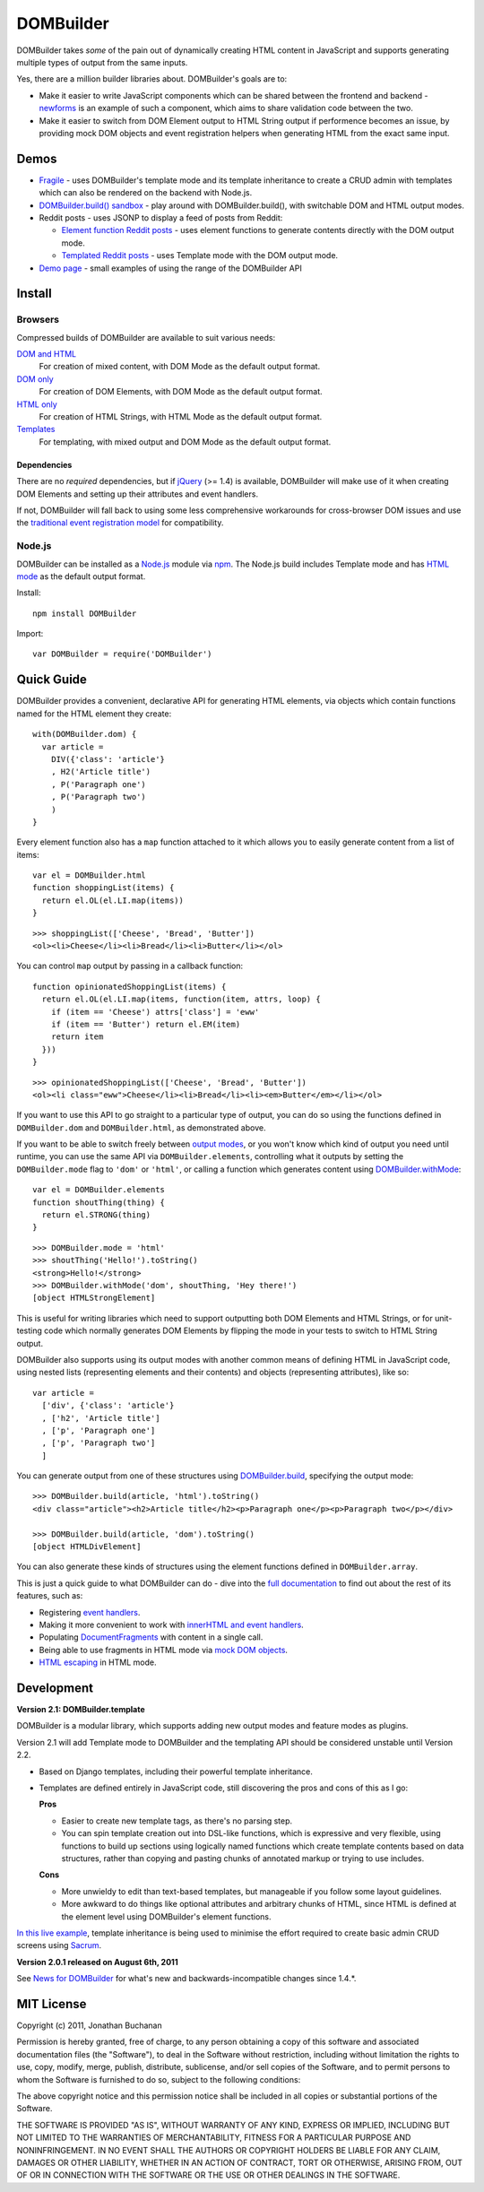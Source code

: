 ========================================
DOMBuilder |travis_status| |qunit_tests|
========================================

.. |travis_status| image:: https://secure.travis-ci.org/insin/DOMBuilder.png
   :target: http://travis-ci.org/insin/DOMBuilder

.. |qunit_tests| image:: http://insin.github.com/img/qunit-tests.png
   :target: http://insin.github.com/DOMBuilder/tests.html

DOMBuilder takes *some* of the pain out of dynamically creating HTML
content in JavaScript and supports generating multiple types of output
from the same inputs.

Yes, there are a million builder libraries about. DOMBuilder's goals are to:

* Make it easier to write JavaScript components which can be shared between
  the frontend and backend - `newforms`_ is an example of such a component,
  which aims to share validation code between the two.
* Make it easier to switch from DOM Element output to HTML String output
  if performence becomes an issue, by providing mock DOM objects and event
  registration helpers when generating HTML from the exact same input.

.. _`newforms`: https://github.com/insin/newforms

Demos
=====

- `Fragile`_ - uses DOMBuilder's template mode and its template inheritance to
  create a CRUD admin with templates which can also be rendered on the backend
  with Node.js.
- `DOMBuilder.build() sandbox`_ - play around with DOMBuilder.build(), with
  switchable DOM and HTML output modes.
- Reddit posts - uses JSONP to display a feed of posts from Reddit:

  - `Element function Reddit posts`_ - uses element functions to generate
    contents directly with the DOM output mode.
  - `Templated Reddit posts`_ - uses Template mode with the DOM output mode.

- `Demo page`_ - small examples of using the range of the DOMBuilder API

.. _`Fragile`: http://insin.github.com/sacrum/fragile.html
.. _`DOMBuilder.build() sandbox`: http://insin.github.com/DOMBuilder/build.html
.. _`Element function Reddit posts`: http://insin.github.com/DOMBuilder/reddit_posts.html
.. _`Templated Reddit posts`: http://insin.github.com/DOMBuilder/reddit_posts_template.html
.. _`Demo page`: http://insin.github.com/DOMBuilder/demo.html

Install
=======

Browsers
--------

Compressed builds of DOMBuilder are available to suit various needs:

`DOM and HTML`_
   For creation of mixed content, with DOM Mode as the default output format.
`DOM only`_
   For creation of DOM Elements, with DOM Mode as the default output format.
`HTML only`_
   For creation of HTML Strings, with HTML Mode as the default output format.
`Templates`_
   For templating, with mixed output and DOM Mode as the default output format.

.. _`DOM and HTML`: https://github.com/insin/DOMBuilder/raw/master/dist/DOMBuilder.min.js
.. _`DOM only`: https://github.com/insin/DOMBuilder/raw/master/dist/DOMBuilder.dom.min.js
.. _`HTML only`: https://github.com/insin/DOMBuilder/raw/master/dist/DOMBuilder.html.min.js
.. _`Templates`: https://github.com/insin/DOMBuilder/raw/master/dist/DOMBuilder.template.min.js

Dependencies
~~~~~~~~~~~~

There are no *required* dependencies, but if `jQuery`_ (>= 1.4) is
available, DOMBuilder will make use of it when creating DOM Elements and
setting up their attributes and event handlers.

If not, DOMBuilder will fall back to using some less comprehensive
workarounds for cross-browser DOM issues and use the `traditional event
registration model`_ for compatibility.

.. _`jQuery`: http://jquery.com
.. _`traditional event registration model`: http://www.quirksmode.org/js/events_tradmod.html

Node.js
-------

DOMBuilder can be installed as a `Node.js`_ module via `npm`_. The
Node.js build includes Template mode and has `HTML mode`_ as the default output
format.

Install::

   npm install DOMBuilder

Import::

   var DOMBuilder = require('DOMBuilder')

.. _`Node.js`: http://nodejs.org
.. _`npm`: http://npmjs.org/
.. _`HTML mode`: http://readthedocs.org/docs/dombuilder/en/latest/htmlmode.html

Quick Guide
===========

DOMBuilder provides a convenient, declarative API for generating HTML elements,
via objects which contain functions named for the HTML element they create::

   with(DOMBuilder.dom) {
     var article =
       DIV({'class': 'article'}
       , H2('Article title')
       , P('Paragraph one')
       , P('Paragraph two')
       )
   }

Every element function also has a ``map`` function attached to it which allows
you to easily generate content from a list of items::

   var el = DOMBuilder.html
   function shoppingList(items) {
     return el.OL(el.LI.map(items))
   }

::

   >>> shoppingList(['Cheese', 'Bread', 'Butter'])
   <ol><li>Cheese</li><li>Bread</li><li>Butter</li></ol>

You can control ``map`` output by passing in a callback function::

   function opinionatedShoppingList(items) {
     return el.OL(el.LI.map(items, function(item, attrs, loop) {
       if (item == 'Cheese') attrs['class'] = 'eww'
       if (item == 'Butter') return el.EM(item)
       return item
     }))
   }

::

   >>> opinionatedShoppingList(['Cheese', 'Bread', 'Butter'])
   <ol><li class="eww">Cheese</li><li>Bread</li><li><em>Butter</em></li></ol>

If you want to use this API to go straight to a particular type of output, you
can do so using the functions defined in ``DOMBuilder.dom`` and
``DOMBuilder.html``, as demonstrated above.

If you want to be able to switch freely between `output modes`_, or you won't
know which kind of output you need until runtime, you can use the same API via
``DOMBuilder.elements``, controlling what it outputs by setting the
``DOMBuilder.mode`` flag to ``'dom'`` or ``'html'``, or calling a
function which generates content using `DOMBuilder.withMode`_::

   var el = DOMBuilder.elements
   function shoutThing(thing) {
     return el.STRONG(thing)
   }

::

   >>> DOMBuilder.mode = 'html'
   >>> shoutThing('Hello!').toString()
   <strong>Hello!</strong>
   >>> DOMBuilder.withMode('dom', shoutThing, 'Hey there!')
   [object HTMLStrongElement]

This is useful for writing libraries which need to support outputting both DOM
Elements and HTML Strings, or for unit-testing code which normally generates DOM
Elements by flipping the mode in your tests to switch to HTML String output.

DOMBuilder also supports using its output modes with another common means of
defining HTML in JavaScript code, using nested lists (representing elements and
their contents) and objects (representing attributes), like so::

   var article =
     ['div', {'class': 'article'}
     , ['h2', 'Article title']
     , ['p', 'Paragraph one']
     , ['p', 'Paragraph two']
     ]

You can generate output from one of these structures using
`DOMBuilder.build`_, specifying the output mode::

   >>> DOMBuilder.build(article, 'html').toString()
   <div class="article"><h2>Article title</h2><p>Paragraph one</p><p>Paragraph two</p></div>

   >>> DOMBuilder.build(article, 'dom').toString()
   [object HTMLDivElement]

You can also generate these kinds of structures using the element functions
defined in ``DOMBuilder.array``.

This is just a quick guide to what DOMBuilder can do - dive into the
`full documentation`_ to find out about the rest of its features, such as:

* Registering `event handlers`_.
* Making it more convenient to work with `innerHTML and event handlers`_.
* Populating `DocumentFragments`_ with content in a single call.
* Being able to use fragments in HTML mode via `mock DOM objects`_.
* `HTML escaping`_ in HTML mode.

.. _`output modes`: http://readthedocs.org/docs/dombuilder/en/latest/core.html#output-modes
.. _`DOMBuilder.withMode`: http://readthedocs.org/docs/dombuilder/en/latest/core.html#temporarily-switching-mode
.. _`DOMBuilder.build`: http://readthedocs.org/docs/dombuilder/en/latest/core.html#building-from-arrays
.. _`full documentation`: http://readthedocs.org/docs/dombuilder/en/latest/
.. _`event handlers`: http://readthedocs.org/docs/dombuilder/en/latest/dommode.html#event-handlers
.. _`innerHTML and event handlers`: http://readthedocs.org/docs/dombuilder/en/latest/htmlmode.html#event-handlers-and-innerhtml
.. _`DocumentFragments`: http://readthedocs.org/docs/dombuilder/en/latest/dommode.html#document-fragments
.. _`mock DOM objects`: http://readthedocs.org/docs/dombuilder/en/latest/htmlmode.html#mock-dom-objects
.. _`HTML escaping`: http://readthedocs.org/docs/dombuilder/en/latest/htmlmode.html#html-escaping


Development
===========

**Version 2.1: DOMBuilder.template**

DOMBuilder is a modular library, which supports adding new output modes and
feature modes as plugins.

Version 2.1 will add Template mode to DOMBuilder and the templating API should
be considered unstable until Version 2.2.

- Based on Django templates, including their powerful template inheritance.
- Templates are defined entirely in JavaScript code, still discovering the
  pros and cons of this as I go:

  **Pros**

  - Easier to create new template tags, as there's no parsing step.
  - You can spin template creation out into DSL-like functions, which is
    expressive and very flexible, using functions to build up sections
    using logically named functions which create template contents based on
    data structures, rather than copying and pasting chunks of annotated
    markup or trying to use includes.

  **Cons**

  - More unwieldy to edit than text-based templates, but manageable if you
    follow some layout guidelines.
  - More awkward to do things like optional attributes and arbitrary chunks
    of HTML, since HTML is defined at the element level using DOMBuilder's
    element functions.

`In this live example`_, template inheritance is being used to minimise
the effort required to create basic admin CRUD screens using `Sacrum`_.

.. _`In this live example`: http://jonathan.buchanan153.users.btopenworld.com/sacrum/fragile/fragile.html
.. _`Sacrum`: https://github.com/insin/sacrum

**Version 2.0.1 released on August 6th, 2011**

See `News for DOMBuilder`_ for what's new and backwards-incompatible
changes since 1.4.*.

.. _`News for DOMBuilder`: http://readthedocs.org/docs/dombuilder/en/latest/news.html

MIT License
===========

Copyright (c) 2011, Jonathan Buchanan

Permission is hereby granted, free of charge, to any person obtaining a copy of
this software and associated documentation files (the "Software"), to deal in
the Software without restriction, including without limitation the rights to
use, copy, modify, merge, publish, distribute, sublicense, and/or sell copies of
the Software, and to permit persons to whom the Software is furnished to do so,
subject to the following conditions:

The above copyright notice and this permission notice shall be included in all
copies or substantial portions of the Software.

THE SOFTWARE IS PROVIDED "AS IS", WITHOUT WARRANTY OF ANY KIND, EXPRESS OR
IMPLIED, INCLUDING BUT NOT LIMITED TO THE WARRANTIES OF MERCHANTABILITY, FITNESS
FOR A PARTICULAR PURPOSE AND NONINFRINGEMENT. IN NO EVENT SHALL THE AUTHORS OR
COPYRIGHT HOLDERS BE LIABLE FOR ANY CLAIM, DAMAGES OR OTHER LIABILITY, WHETHER
IN AN ACTION OF CONTRACT, TORT OR OTHERWISE, ARISING FROM, OUT OF OR IN
CONNECTION WITH THE SOFTWARE OR THE USE OR OTHER DEALINGS IN THE SOFTWARE.
